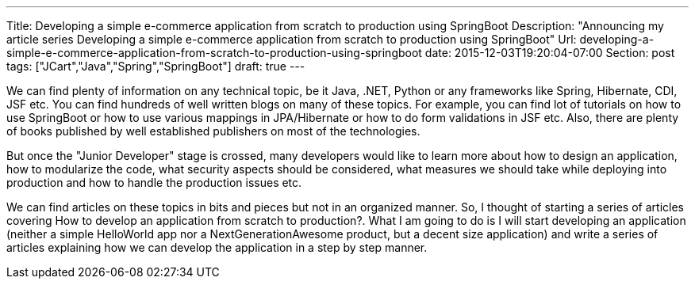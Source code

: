 ---
Title: Developing a simple e-commerce application from scratch to production using SpringBoot
Description: "Announcing my article series Developing a simple e-commerce application from scratch to production using SpringBoot"
Url: developing-a-simple-e-commerce-application-from-scratch-to-production-using-springboot
date: 2015-12-03T19:20:04-07:00
Section: post
tags: ["JCart","Java","Spring","SpringBoot"]
draft: true
---

:source-highlighter: pygments
:pygments-linenums-mode: inline
:pygments-css: style

We can find plenty of information on any technical topic, be it Java, .NET, Python 
or any frameworks like Spring, Hibernate, CDI, JSF etc. You can find hundreds of well written blogs on many of these topics. For example, you can find lot of tutorials on how to use SpringBoot or how to use various mappings in JPA/Hibernate or how to do form validations in JSF etc. Also, there are plenty of books published by well established publishers on most of the technologies.

But once the "Junior Developer" stage is crossed, many developers would like to learn more about how to design an application, how to modularize the code, what security aspects should be considered, what measures we should take while deploying into production and how to handle the production issues etc.

We can find articles on these topics in bits and pieces but not in an organized manner. So, I thought of starting a series of articles covering How to develop an application from scratch to production?. What I am going to do is I will start developing an application (neither a simple HelloWorld app nor a NextGenerationAwesome product, but a decent size application) and write a series of articles explaining how we can develop the application in a step by step manner.